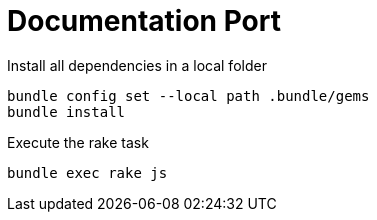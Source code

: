= Documentation Port 

Install all dependencies in a local folder 
```
bundle config set --local path .bundle/gems
bundle install
```

Execute the rake task 

```
bundle exec rake js
```